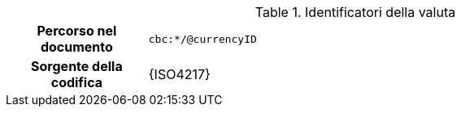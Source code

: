 
.Identificatori della valuta
[cols="1,4"]
|===
h| Percorso nel documento
| `cbc:*/@currencyID`
h| Sorgente della codifica
| {ISO4217}
|===
